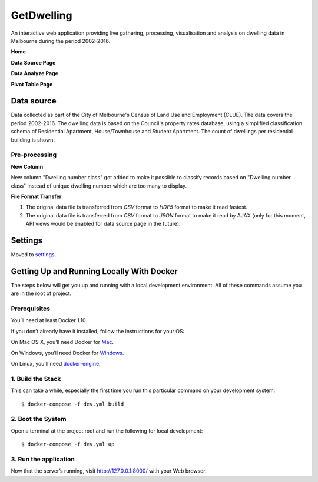 GetDwelling
===========

An interactive web application providing live gathering, processing, visualisation and analysis on dwelling data in Melbourne during the period 2002-2016.

**Home**

.. image:: https://github.com/mingdongt/Get-Dwelling/blob/master/web_pages/Home.png

**Data Source Page**

.. image:: https://github.com/mingdongt/Get-Dwelling/blob/master/web_pages/Data%20source.png

**Data Analyze Page**

.. image:: https://github.com/mingdongt/Get-Dwelling/blob/master/web_pages/Data%20analyze.png

**Pivot Table Page**

.. image:: https://github.com/mingdongt/Get-Dwelling/blob/master/web_pages/Pivot%20Table.png

Data source
-----------


Data collected as part of the City of Melbourne's Census of Land Use and Employment (CLUE). The data covers the period 2002-2016. The dwelling data is based on the Council's property rates database, using a simplified classification schema of Residential Apartment, House/Townhouse and Student Apartment. The count of dwellings per residential building is shown.

Pre-processing
^^^^^^^^^^^^^^^^^^^^^^^^^^^

**New Column**

New column "Dwelling number class" got added to make it possible to classify records based on "Dwelling number class" instead of unique dwelling number which are too many to display.

**File Format Transfer**

1. The original data file is transferred from *CSV* format to *HDF5* format to make it read fastest.

2. The original data file is transferred from *CSV* format to *JSON* format to make it read by AJAX (only for this moment, API views would be enabled for data source page in the future).

Settings
--------

Moved to settings_.

.. _settings: http://cookiecutter-django.readthedocs.io/en/latest/settings.html


Getting Up and Running Locally With Docker
--------------

The steps below will get you up and running with a local development environment. All of these commands assume you are in the root of project.

Prerequisites
^^^^^^^^^^^^^^^^^^^^^^^^^^^

You’ll need at least Docker 1.10.

If you don’t already have it installed, follow the instructions for your OS:

On Mac OS X, you’ll need Docker for Mac_.

On Windows, you’ll need Docker for Windows_.

On Linux, you’ll need docker-engine_.

.. _Mac: https://docs.docker.com/docker-for-mac/#check-versions-of-docker-engine-compose-and-machine

.. _Windows: https://docs.docker.com/docker-for-windows/

.. _docker-engine: https://docs.docker.com/engine/installation/


1. Build the Stack
^^^^^^^^^^^^^^^^^^^^^^^^^^^

This can take a while, especially the first time you run this particular command on your development system::

    $ docker-compose -f dev.yml build


2. Boot the System
^^^^^^^^^^^^^^^^^^^^^^^^^^^

Open a terminal at the project root and run the following for local development::

    $ docker-compose -f dev.yml up

3. Run the application
^^^^^^^^^^^^^^^^^^^^^^^^^^^

Now that the server’s running, visit http://127.0.0.1:8000/ with your Web browser.



